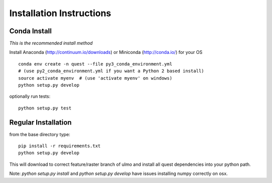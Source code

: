 Installation Instructions
-------------------------

Conda Install
~~~~~~~~~~~~~

*This is the recommended install method*

Install Anaconda (http://continuum.io/downloads) or Miniconda (http://conda.io/) for your OS

::

    conda env create -n quest --file py3_conda_environment.yml
    # (use py2_conda_environment.yml if you want a Python 2 based install)
    source activate myenv  # (use 'activate myenv' on windows)
    python setup.py develop

optionally run tests::

    python setup.py test


Regular Installation
~~~~~~~~~~~~~~~~~~~~

from the base directory type::

    pip install -r requirements.txt
    python setup.py develop

This will download to correct feature/raster branch of ulmo and install all quest 
dependencies into your python path.

Note: `python setup.py install` and `python setup.py develop` have issues installing 
numpy correctly on osx.